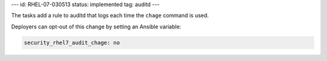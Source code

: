 ---
id: RHEL-07-030513
status: implemented
tag: auditd
---

The tasks add a rule to auditd that logs each time the ``chage`` command
is used.

Deployers can opt-out of this change by setting an Ansible variable:

.. code-block:: yaml

    security_rhel7_audit_chage: no

